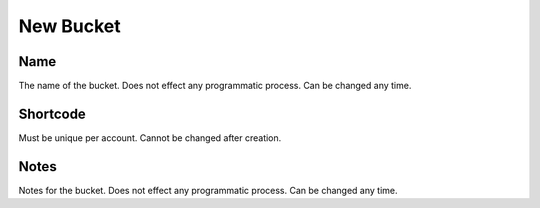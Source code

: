 New Bucket
============

.. image:: images/new-bucket-1.png
   :width: 600

Name
""""""

The name of the bucket. Does not effect any programmatic process. Can be changed any time.


Shortcode
""""""""""""

Must be unique per account. Cannot be changed after creation.

Notes
""""""""""""


Notes for the bucket. Does not effect any programmatic process. Can be changed any time.